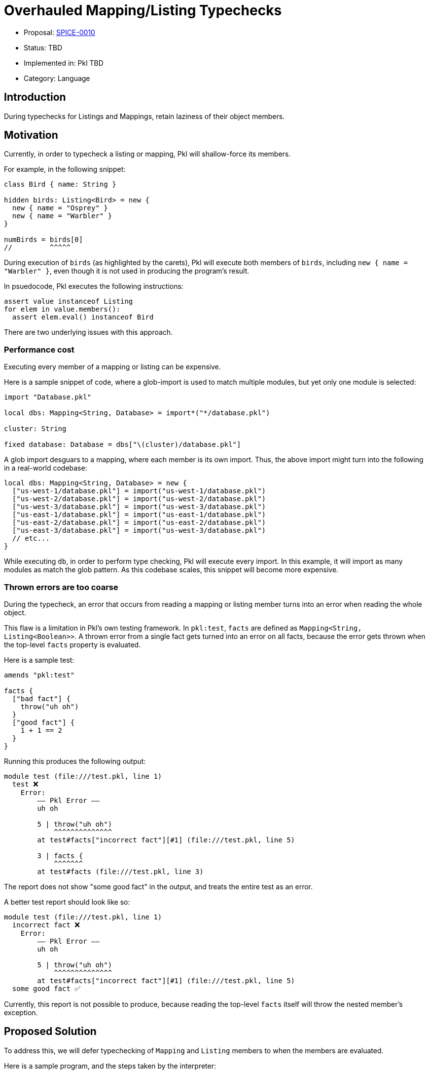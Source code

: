 = Overhauled Mapping/Listing Typechecks

* Proposal: link:./SPICE-0010-overhauled-mapping-listing-typechecks.adoc[SPICE-0010]
* Status: TBD
* Implemented in: Pkl TBD
* Category: Language

== Introduction

During typechecks for Listings and Mappings, retain laziness of their object members.

== Motivation

Currently, in order to typecheck a listing or mapping, Pkl will shallow-force its members.

For example, in the following snippet:

[source,pkl]
----
class Bird { name: String }

hidden birds: Listing<Bird> = new {
  new { name = "Osprey" }
  new { name = "Warbler" }
}

numBirds = birds[0]
//         ^^^^^
----

During execution of `birds` (as highlighted by the carets), Pkl will execute both members of `birds`, including `new { name = "Warbler" }`, even though it is not used in producing the program's result.

In psuedocode, Pkl executes the following instructions:

[source]
----
assert value instanceof Listing
for elem in value.members():
  assert elem.eval() instanceof Bird
----

There are two underlying issues with this approach.

=== Performance cost

Executing every member of a mapping or listing can be expensive.

Here is a sample snippet of code, where a glob-import is used to match multiple modules, but yet only one module is selected:

[source,pkl]
----
import "Database.pkl"

local dbs: Mapping<String, Database> = import*("*/database.pkl")

cluster: String

fixed database: Database = dbs["\(cluster)/database.pkl"]
----

A glob import desguars to a mapping, where each member is its own import. Thus, the above import might turn into the following in a real-world codebase:

[source,pkl]
----
local dbs: Mapping<String, Database> = new {
  ["us-west-1/database.pkl"] = import("us-west-1/database.pkl")
  ["us-west-2/database.pkl"] = import("us-west-2/database.pkl")
  ["us-west-3/database.pkl"] = import("us-west-3/database.pkl")
  ["us-east-1/database.pkl"] = import("us-east-1/database.pkl")
  ["us-east-2/database.pkl"] = import("us-east-2/database.pkl")
  ["us-east-3/database.pkl"] = import("us-west-3/database.pkl")
  // etc...
}
----

While executing `db`, in order to perform type checking, Pkl will execute every import.
In this example, it will import as many modules as match the glob pattern.
As this codebase scales, this snippet will become more expensive.

=== Thrown errors are too coarse

During the typecheck, an error that occurs from reading a mapping or listing member turns into an error when reading the whole object.

This flaw is a limitation in Pkl's own testing framework.
In `pkl:test`, `facts` are defined as `Mapping<String, Listing<Boolean>>`.
A thrown error from a single fact gets turned into an error on all facts, because the error gets thrown when the top-level `facts` property is evaluated.

Here is a sample test:

[source,pkl]
----
amends "pkl:test"

facts {
  ["bad fact"] {
    throw("uh oh")
  }
  ["good fact"] {
    1 + 1 == 2
  }
}
----

Running this produces the following output:

[source]
----
module test (file:///test.pkl, line 1)
  test ❌
    Error:
        –– Pkl Error ––
        uh oh

        5 | throw("uh oh")
            ^^^^^^^^^^^^^^
        at test#facts["incorrect fact"][#1] (file:///test.pkl, line 5)

        3 | facts {
            ^^^^^^^
        at test#facts (file:///test.pkl, line 3)
----

The report does not show "some good fact" in the output, and treats the entire test as an error.

A better test report should look like so:

[source]
----
module test (file:///test.pkl, line 1)
  incorrect fact ❌
    Error:
        –– Pkl Error ––
        uh oh

        5 | throw("uh oh")
            ^^^^^^^^^^^^^^
        at test#facts["incorrect fact"][#1] (file:///test.pkl, line 5)
  some good fact ✅
----

Currently, this report is not possible to produce, because reading the top-level `facts` itself will throw the nested member's exception.

== Proposed Solution

To address this, we will defer typechecking of `Mapping` and `Listing` members to when the members are evaluated.

Here is a sample program, and the steps taken by the interpreter:

[source,pkl]
----
class Person { name: String }

local people: Listing<Person> = new {
  new { name = "Sandra" }
  new { name = "Zoe" }
}

numPeople = people.length // <1>

sandra = people[0] // <2>
----
<1> Neither Sandra nor Zoe are evaluated; yields `2`.
<2> Sandra is evaluated, and checked against type `Person`. Zoe is not evaluated. Yields `new Person { name = "Sandra" }`.

Here is a more poignant example, where second member is simply a `throw`.

[source,pkl]
----
class Person { name: String }

local people: Listing<Person> = new {
  new { name = "Sandra" }
  throw("uh oh")
}

numPeople = people.length

sandra = people[0]
----

Yet, Pkl still successfully evaluates this program, because the second member is not in the critical path of evaluation.

This principle is consistent with how Pkl behaves generally.
The property `local foo = throw("uh oh")` similarly does not affect the result of a program, as long as `foo` is never referenced.

== Detailed design

The typecheck of a Mapping and Listing will _type cast_ the value.

Here is a source snippet:

[source,pkl]
----
people: Listing<Person> = new {
  new { name = "Sandra" }
  new { name = "Zoe" }
}
----

And here is the same snippet with the implied instructions:

[source,pkl]
----
people: Listing<Person> = new {
  new { name = "Sandra" } as Person // <1>
  new { name = "Zoe" } as Person
} as Listing // <2>
----
<1> A type cast is added to each member.
<2> The overall result is casted to `Listing`.

=== Surrogate objects

Underneath the hood, casting a listing or mapping returns a _new_ listing/mapping.

This new object is a surrogate of the original object.
It behaves just like the original, except its members receive type casts too.
This type cast may or may not throw an error.

Given this:

[source,pkl]
----
listing = new Listing { "hello" }

listingOfNumbers: Listing<Int> = listing
----

`"hello"` is not an `Int`, so this program should fail.
Because typechecking is deferred, this failure should not occur until `listing[0]` is evaluated.

Effectively, `listing` and `listingOfNumbers` are _different_ in-memory objects; one which has type assertions at the end of each member, and one which does not.
This difference is opaque to users; these two objects have the same hash code, and same equality semantics.

In the amends chain, `listingOfNumbers` has the same parent as `listing`. It delegates its member lookups to `listing`, and adds a typecheck at the end of each lookup.

In the following scenario:

[source,pkl]
----
listing0 = new Listing { 1; 2; 3 }

listing1 = (listing0) {
  super[0]
}

listing2: Listing<Int> = listing1
----

`listing2` is a surrogate of `listing1`, so its parent is still `listing0`.
Thus, `super[0]` is a lookup of the first member of `listing0`.

=== Operators: Type cast (`as`) vs. Type test (`is`)

The `as` and `is` operators behave differently.

The `is` operator is a type test, and continues to be an _eager_ check.

This snippet deeply evaluates each member, and asserts its result type.

[source,pkl]
----
local people = new Listing {
  new Person { name = "Sandra" }
  new Person { name = "Zoe" }
}

isPeople = people is Listing<Person> // <1>
----
<1> Each member of `people` is evaluated, and asserted to be a `Person`.

On the other hand, the `as` operator is a type cast, and it behaves just like a typecheck does as described in xref:_surrogate_objects[surrogate objects].

[source,pkl]
----
local people = new Listing {
  new Person { name = "Sandra" }
  new Person { name = "Zoe" }
}

myPeople = people as Listing<Person> // <1>
----
<1> `myPeople` is a different object an is a surrogate of `people`.

=== `new` with explicit parent

The `new` keyword can be given a type, e.g. `new Listing<Person> {}`.

Currently, this type has no influence on typechecking (see https://github.com/apple/pkl/issues/405[#405]).

The following program executes without a thrown error:

[source,pkl]
----
people = new Listing<Person> { 1; 2; 3 }
----

As part of this change, the above snippet is similarly lazily checked; the member gets casted to `Person` when evaluated.

==== Amending `Listing` and `Mapping`

Amended members of a `Listing` or `Mapping` do not receive type casts.

[source,pkl]
----
listing: Listing<Int> = new { 1; 2; 3 }

listing2 = (listing) { "hello" } // <1>
----
<1> Okay; result is `new Listing { 1; 2; 3; "hello" }`

=== Mapping keys

Mapping keys are still checked eagerly.
This is because keys deep-forced when they are used as an entry key.
In the underlying implementation, mappings are backed by a hash map.
When they are inserted, their hash code is computed, which deep-forces the value.

=== `List`/`Set`/`Map`/`Pair`

The behavior of `List`, `Set`, `Map`, and `Pair` do not change. Their members are _shallowly_ checked, because these are eager object types.

=== Union types

Consider the following:

[source,pkl]
----
myListing: Listing<Int>|Listing<String> = new { 1; "hello" }
----

The value neither a `Listing<Int>` or `Listing<String>`.
We might expect that `myListing[0]` can succeed because it can possibly satisfy `Listing<Int>`.
However, if that holds, Pkl should throw if `myListing[1]` is evaluated.
Somehow, Pkl must know that `listing[0]` and `listing[1]`  cannot both succeed.

In order to typecheck these values correctly, unions types of two or more of the same parameterized type must be checked eagerly.
The following types are eagerly checked:

[source,pkl]
----
value1: Listing<Int>|Listing<String>
value2: Listing<Int>|Listing<String>?
value3: Listing<Int>|(Listing<String>)
value4: Mapping<String, Int>|Mapping<String, String>
value5: List<Listing<String>>|List<Listing<Int>>
----

The following types retain laziness during typecheck:

[source,pkl]
----
value1: Listing<Int>|Int
value2: Listing<Int>|Mapping<String, String>
value3: List<Listing<String>>|Set<String> // <1>
----
<1> `List` is _shallow_ checked; the `Listing` object itself is evaluated, but its members are not.

=== Optimizations: `unknown`, `Any`, un-parameterized types

Mappings/Listings with type parameter `unknown` or `Any` do not need to have their members casted.
Therefore, the type cast of a value to `Listing<unknown>` can return the same in-memory object rather than return a xref:_surrogate_objects[surrogate].

[source,pkl]
----
myListing: Listing<unknown> = someListing // <1>
----
<1> `listing` and `someListing` are the same in-memory object

Un-parameterized `Mapping` and `Listing` objects also do not need to return surrogate objects. `Listing` is sugar for `Listing<unknown>`.

== Compatibility

=== Change in throw behavior

This is a marginally breaking change in the language.
The following program currently throws, and will not throw after this change is implemented:

[source,pkl]
----
local people: Listing<Person> = new {
  throw("Uh oh")
}

len = people.length
----

On the flip-side, the following program does not throw, and will throw after this change is implemented:

[source,pkl]
----
people = new Listing<Person> {
  1
}
----

However, this is considered a bug, and throwing here is simply a fix for the bug.

== Future directions

=== Type-casted `Function` types

Another language bug is in typechecks of anonymous functions (lambdas).

This snippet does not throw, but should:

[source,pkl]
----
local myFunc: (Int) -> Int = (it) -> it
result = myFunc.apply("hello")
----

The fix here should be similar to the fix applied to Listings and Mappings; to cast the provided function into `(Int) -> Int` by returning a _new_ function.

=== Throw when type testing `Function` types

`Function` types can be _casted_, but cannot be _tested_.

[source,pkl]
----
myFunc = (it) -> it as (Int) -> Int // <1>

isMyFunc = myFunc is (Int) -> Int // <2>
----
<1> Fine; we can wrap the provided function with a new function that asserts the types of the parameter and return value
<2> This is impossible to check, because Pkl types do not have the concept of subtypes, and runtime functions do not retain their type signatures.

To be sound, this operation should throw when evaluated.

== Alternatives considered

N/A
